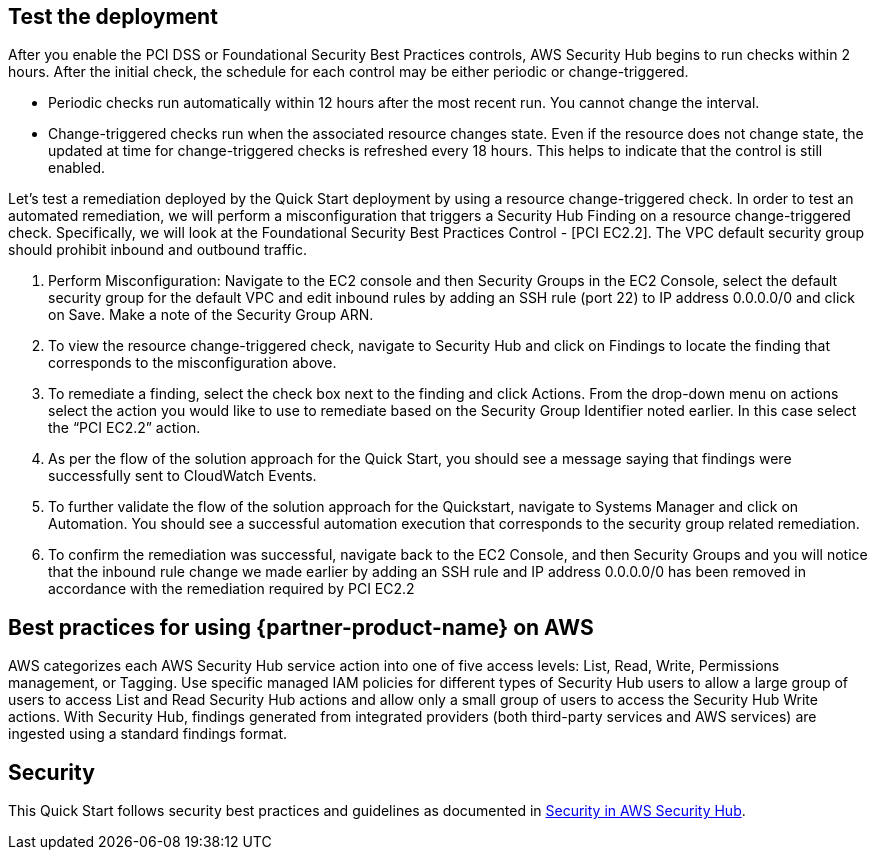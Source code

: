 // Add steps as necessary for accessing the software, post-configuration, and testing. Don’t include full usage instructions for your software, but add links to your product documentation for that information.
//Should any sections not be applicable, remove them

== Test the deployment
// If steps are required to test the deployment, add them here. If not, remove the heading
After you enable the PCI DSS or Foundational Security Best Practices controls, AWS Security Hub begins to run checks within 2 hours. After the initial check, the schedule for each control may be either periodic or change-triggered.

* Periodic checks run automatically within 12 hours after the most recent run. You cannot change the interval.
* Change-triggered checks run when the associated resource changes state. Even if the resource does not change state, the updated at time for change-triggered checks is refreshed every 18 hours. This helps to indicate that the control is still enabled.

Let’s test a remediation deployed by the Quick Start deployment by using a resource change-triggered check. In order to test an automated remediation, we will perform a misconfiguration that triggers a Security Hub Finding on a resource change-triggered check.  Specifically, we will look at the Foundational Security Best Practices Control - [PCI EC2.2]. The VPC default security group should prohibit inbound and outbound traffic.

. Perform Misconfiguration: Navigate to the EC2 console and then Security Groups in the EC2 Console, select the default security group for the default VPC and edit inbound rules by adding an SSH rule (port 22) to IP address 0.0.0.0/0 and click on Save.  Make a note of the Security Group ARN.
. To view the resource change-triggered check, navigate to Security Hub and click on Findings to locate the finding that corresponds to the misconfiguration above.
. To remediate a finding, select the check box next to the finding and click Actions. From the drop-down menu on actions select the action you would like to use to remediate based on the Security Group Identifier noted earlier. In this case select the “PCI EC2.2” action.
. As per the flow of the solution approach for the Quick Start, you should see a message saying that findings were successfully sent to CloudWatch Events.
. To further validate the flow of the solution approach for the Quickstart, navigate to Systems Manager and click on Automation. You should see a successful automation execution that corresponds to the security group related remediation.
. To confirm the remediation was successful, navigate back to the EC2 Console, and then Security Groups and you will notice that the inbound rule change we made earlier by adding an SSH rule and IP address 0.0.0.0/0 has been removed in accordance with the remediation required by PCI EC2.2

== Best practices for using {partner-product-name} on AWS
AWS categorizes each AWS Security Hub service action into one of five access levels: List, Read, Write, Permissions management, or Tagging. Use specific managed IAM policies for different types of Security Hub users to allow a large group of users to access List and Read Security Hub actions and allow only a small group of users to access the Security Hub Write actions.  With Security Hub, findings generated from integrated providers (both third-party services and AWS services) are ingested using a standard findings format.

== Security
This Quick Start follows security best practices and guidelines as documented in link:https://docs.aws.amazon.com/securityhub/latest/userguide/security.html[Security in AWS Security Hub].
